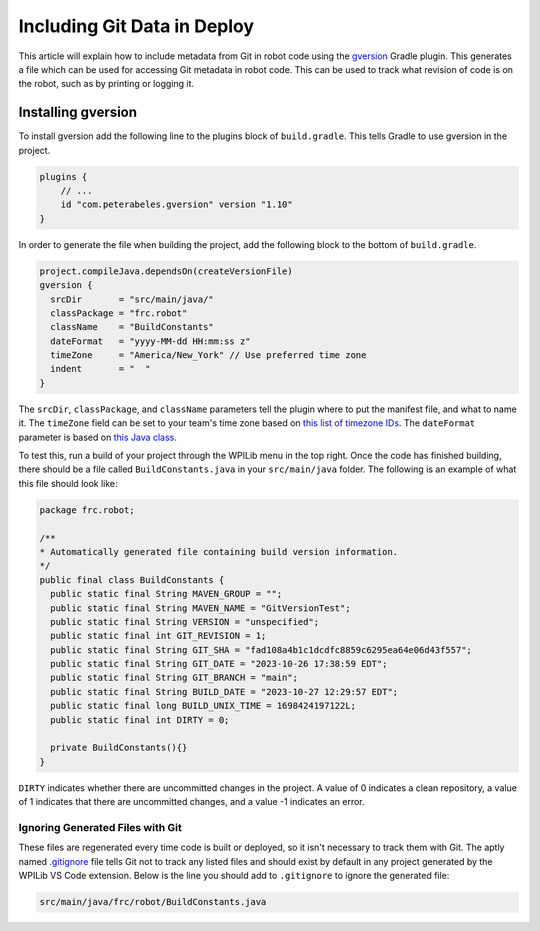 Including Git Data in Deploy
============================

This article will explain how to include metadata from Git in robot code using the `gversion <https://github.com/lessthanoptimal/gversion-plugin>`__ Gradle plugin. This generates a file which can be used for accessing Git metadata in robot code. This can be used to track what revision of code is on the robot, such as by printing or logging it.

Installing gversion
-------------------

To install gversion add the following line to the plugins block of ``build.gradle``. This tells Gradle to use gversion in the project.

.. code-block:: groovy

  plugins {
      // ...
      id "com.peterabeles.gversion" version "1.10"
  }


In order to generate the file when building the project, add the following block to the bottom of ``build.gradle``.

.. code-block:: groovy

  project.compileJava.dependsOn(createVersionFile)
  gversion {
    srcDir       = "src/main/java/"
    classPackage = "frc.robot"
    className    = "BuildConstants"
    dateFormat   = "yyyy-MM-dd HH:mm:ss z"
    timeZone     = "America/New_York" // Use preferred time zone
    indent       = "  "
  }

The ``srcDir``, ``classPackage``, and ``className`` parameters tell the plugin where to put the manifest file, and what to name it. The ``timeZone`` field can be set to your team's time zone based on `this list of timezone IDs <https://docs.oracle.com/middleware/12211/wcs/tag-ref/MISC/TimeZones.html>`__. The ``dateFormat`` parameter is based on `this Java class <https://docs.oracle.com/javase/8/docs/api/java/text/SimpleDateFormat.html>`__.

To test this, run a build of your project through the WPILib menu in the top right. Once the code has finished building, there should be a file called ``BuildConstants.java`` in your ``src/main/java`` folder. The following is an example of what this file should look like:

.. code-block:: Java

  package frc.robot;

  /**
  * Automatically generated file containing build version information.
  */
  public final class BuildConstants {
    public static final String MAVEN_GROUP = "";
    public static final String MAVEN_NAME = "GitVersionTest";
    public static final String VERSION = "unspecified";
    public static final int GIT_REVISION = 1;
    public static final String GIT_SHA = "fad108a4b1c1dcdfc8859c6295ea64e06d43f557";
    public static final String GIT_DATE = "2023-10-26 17:38:59 EDT";
    public static final String GIT_BRANCH = "main";
    public static final String BUILD_DATE = "2023-10-27 12:29:57 EDT";
    public static final long BUILD_UNIX_TIME = 1698424197122L;
    public static final int DIRTY = 0;

    private BuildConstants(){}
  }

``DIRTY`` indicates whether there are uncommitted changes in the project. A value of 0 indicates a clean repository, a value of 1 indicates that there are uncommitted changes, and a value -1 indicates an error.

Ignoring Generated Files with Git
^^^^^^^^^^^^^^^^^^^^^^^^^^^^^^^^^

These files are regenerated every time code is built or deployed, so it isn't necessary to track them with Git. The aptly named `.gitignore <https://git-scm.com/docs/gitignore>`__ file tells Git not to track any listed files and should exist by default in any project generated by the WPILib VS Code extension. Below is the line you should add to ``.gitignore`` to ignore the generated file:

.. code-block::

  src/main/java/frc/robot/BuildConstants.java
